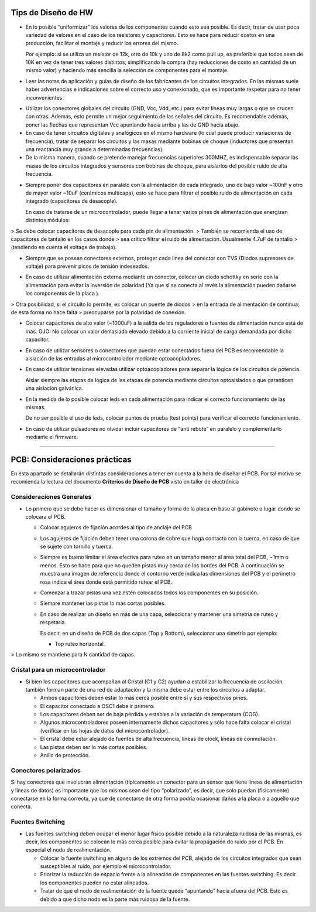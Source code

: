 

Tips de Diseño de HW
=====================

-   En lo posible “uniformizar” los valores de los componentes cuando esto sea
    posible. Es decir, tratar de usar poca variedad de valores en el caso de los
    resistores y capacitores. Esto se hace para reducir costos en una
    producción, facilitar el montaje y reducir los errores del mismo.

    Por ejemplo: si se utiliza un resistor de 12k, otro de 10k y uno de 8k2 como
    pull up, es preferible que todos sean de 10K en vez de tener tres valores
    distintos, simplificando la compra (hay reducciones de costo en cantidad de
    un mismo valor) y haciendo más sencilla la selección de componentes para el
    montaje.

-   Leer las notas de aplicación y guías de diseño de los fabricantes de los
    circuitos integrados. En las mismas suele haber advertencias e indicaciones
    sobre el correcto uso y conexionado, que es importante respetar para no
    tener inconvenientes.

.. image:: ../media/img/hardware1.png
   :align: center
   :scale: 100 %  

-   Utilizar los conectores globales del circuito (GND, Vcc, Vdd, etc.) para
    evitar líneas muy largas o que se crucen con otras. Además, esto permite un
    mejor seguimiento de las señales del circuito. Es recomendable además, poner
    las flechas que representan Vcc apuntando hacia arriba y las de GND hacia
    abajo.

-   En caso de tener circuitos digitales y analógicos en el mismo hardware (lo
    cual puede producir variaciones de frecuencia), tratar de separar los
    circuitos y las masas mediante bobinas de choque (inductores que presentan
    una reactancia muy grande a determinadas frecuencias).

-   De la misma manera, cuando se pretende manejar frecuencias superiores
    300MHZ, es indispensable separar las masas de los circuitos integrados y
    sensores con bobinas de choque, para aislarlos del posible ruido de alta
    frecuencia.

.. image:: ../media/img/hardware2.png
   :align: center
   :scale: 100 %  

-   Siempre poner dos capacitores en paralelo con la alimentación de cada
    integrado, uno de bajo valor \~100nF y otro de mayor valor \~10uF (cerámicos
    multicapa), esto se hace para filtrar el posible ruido de alimentación en
    cada integrado (capacitores de desacople).

    En caso de tratarse de un microcontrolador, puede llegar a tener varios
    pines de alimentación que energizan distintos módulos:
	
.. image:: ../media/img/hardware3.png
   :align: center
   :scale: 100 %  	
	
	
>   Se debe colocar capacitores de desacople para cada pin de alimentación.
>   También se recomienda el uso de capacitores de tantalio en los casos donde
>   sea crítico filtrar el ruido de alimentación. Usualmente 4.7uF de tantalio
>   (tendiendo en cuenta el voltage de trabajo).



-   Siempre que se posean conectores externos, proteger cada línea del conector
    con TVS (Diodos supresores de voltaje) para prevenir picos de tensión
    indeseados.
	
.. image:: ../media/img/hardware4.png
   :align: center
   :scale: 100 %  

-   En caso de utilizar alimentación externa mediante un conector, colocar un
    diodo schottky en serie con la alimentación para evitar la inversión de
    polaridad (Ya que si se conecta al revés la alimentación pueden dañarse los
    componentes de la placa ).

.. image:: ../media/img/hardware5.png
   :align: center
   :scale: 100 %  


>   Otra posibilidad, si el circuito lo permite, es colocar un puente de diodos
>   en la entrada de alimentación de continua; de esta forma no hace falta
>   preocuparse por la polaridad de conexión.  

.. image:: ../media/img/hardware6.png
   :align: center
   :scale: 100 %  

-   Colocar capacitores de alto valor (\~1000uF) a la salida de los reguladores
    o fuentes de alimentación nunca está de más. OJO: No colocar un valor
    demasiado elevado debido a la corriente inicial de carga demandada por dicho
    capacitor.

-   En caso de utilizar sensores o conectores que puedan estar conectados fuera
    del PCB es recomendable la aislación de las entradas al microcontrolador
    mediante optoacopladores.

-   En caso de utilizar tensiones elevadas utilizar optoacopladores para separar
    la lógica de los circuitos de potencia.

    Aislar siempre las etapas de lógica de las etapas de potencia mediante
    circuitos optoaislados o que garanticen una aislación galvánica.

-   En la medida de lo posible colocar leds en cada alimentación para indicar el
    correcto funcionamiento de las mismas.

    De no ser posible el uso de leds, colocar puntos de prueba (test points)
    para verificar el correcto funcionamiento.

-   En caso de utilizar pulsadores no olvidar incluir capacitores de “anti
    rebote” en paralelo y complementarlo mediante el firmware.



---------------------------------------------------------------------------------------------------

PCB: Consideraciones prácticas
==============================

En esta apartado se detallarán distintas consideraciones a tener en cuenta a la
hora de diseñar el PCB. Por tal motivo se recomienda la lectura del documento
**Criterios de Diseño de PCB** visto en taller de electrónica


Consideraciones Generales
--------------------
-   Lo primero que se debe hacer es dimensionar el tamaño y forma de la placa en
    base al gabinete o lugar donde se colocara el PCB.

    -   Colocar agujeros de fijación acordes al tipo de anclaje del PCB

    -   Los agujeros de fijación deben tener una corona de cobre que haga
        contacto con la tuerca, en caso de que se sujete con tornillo y tuerca.


	
	.. image:: ../media/img/pcb1.png
	   :align: center
	   :scale: 100 %  	


 
    -   Siempre es bueno limitar el área efectiva para ruteo en un tamaño menor
        al área total del PCB, \~1mm o menos. Esto se hace para que no queden
        pistas muy cerca de los bordes del PCB. A continuación se muestra una
        imagen de referencia donde el contorno verde indica las dimensiones del
        PCB y el perímetro rosa indica el área donde está permitido rutear el
        PCB.

	.. image:: ../media/img/pcb2.png
	   :align: center
	   :scale: 100 %  	
	

    -   Comenzar a trazar pistas una vez estén colocados todos los componentes
        en su posición.

    -   Siempre mantener las pistas lo más cortas posibles.

    -   En caso de realizar un diseño en más de una capa, seleccionar y mantener
        una simetría de ruteo y respetarla.

        Es decir, en un diseño de PCB de dos capas (Top y Bottom), seleccionar
        una simetría por ejemplo:



        -   Top ruteo horizontal.


	.. image:: ../media/img/pcb3.png
	   :align: center
	   :scale: 100 %  	 	


		-   Bottom Ruteo Vertical.

	.. image:: ../media/img/pcb4.png
	   :align: center
	   :scale: 100 %  	

>   Lo mismo se mantiene para N cantidad de capas.





Cristal para un microcontrolador
-----------------------



-   Si bien los capacitores que acompañan al Cristal (C1 y C2) ayudan a
    estabilizar la frecuencia de oscilación, también forman parte de una red de
    adaptación y la misma debe estar entre los circuitos a adaptar.

    -   Ambos capacitores deben estar lo más cerca posible entre sí y sus
        respectivos pines.

    -   El capacitor conectado a OSC1 debe ir primero.

    -   Los capacitores deben ser de baja pérdida y estables a la variación de
        temperatura (COG).






    -   Algunos microcontroladores poseen internamente dichos capacitores y sólo
        hace falta colocar el cristal (verificar en las hojas de datos del
        microcontrolador).

    -   El cristal debe estar alejado de fuentes de alta frecuencia, líneas de
        clock, líneas de conmutación.

    -   Las pistas deben ser lo más cortas posibles.

    -   Anillo de protección.


Conectores polarizados
-----------------
Si hay conectores que involucran alimentación (típicamente un conector para un
sensor que tiene líneas de alimentación y líneas de datos) es importante que los
mismos sean del tipo “polarizado”, es decir, que solo puedan (físicamente)
conectarse en la forma correcta, ya que de conectarse de otra forma podría
ocasionar daños a la placa o a aquello que conecta.


Fuentes Switching
-----------------
-   Las fuentes switching deben ocupar el menor lugar físico posible debido a la
    naturaleza ruidosa de las mismas, es decir, los componentes se colocan lo
    más cerca posible para evitar la propagación de ruido por el PCB. En
    especial el nodo de realimentación.

    -   Colocar la fuente switching en alguno de los extremos del PCB, alejado
        de los circuitos integrados que sean susceptibles al ruido, por ejemplo
        el microcontrolador.





    -   Priorizar la reducción de espacio frente a la alineación de componentes
        en las fuentes switching. Es decir los componentes pueden no estar
        alineados.

    -   Tratar de que el nodo de realimentación de la fuente quede “apuntando”
        hacia afuera del PCB. Esto es debido a que dicho nodo es la parte más
        ruidosa de la fuente.
